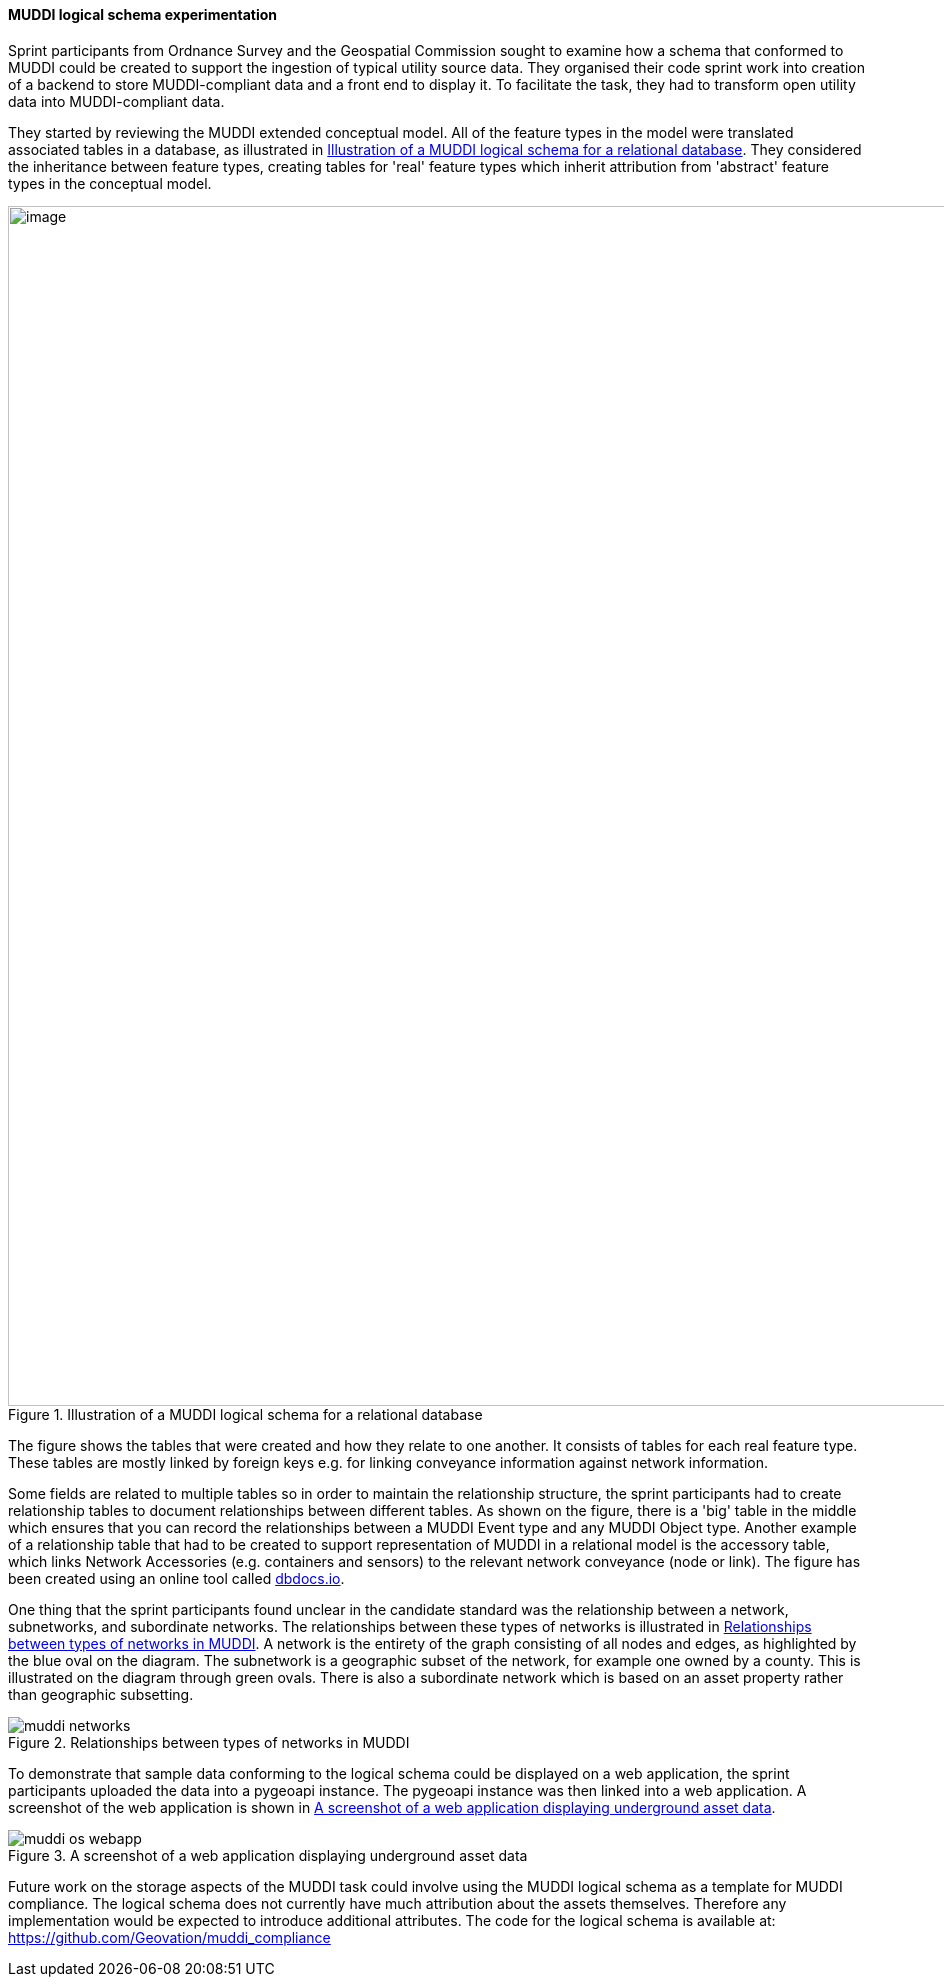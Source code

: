 [[os_muddi_results]]
==== MUDDI logical schema experimentation

Sprint participants from Ordnance Survey and the Geospatial Commission sought to examine how a schema that conformed to MUDDI could be created to support the ingestion of typical utility source data. They organised their code sprint work into creation of a backend to store MUDDI-compliant data and a front end to display it. To facilitate the task, they had to transform open utility data into MUDDI-compliant data.

They started by reviewing the MUDDI extended conceptual model. All of the feature types in the model were translated associated tables in a database, as illustrated in <<img_os_muddi_database>>. They considered the inheritance between feature types, creating tables for 'real' feature types which inherit attribution from 'abstract' feature types in the conceptual model.

[[img_os_muddi_database]]
.Illustration of a MUDDI logical schema for a relational database
image::images/muddi/os_muddi_database.png[image,width=1200]

The figure shows the tables that were created and how they relate to one another. It consists of tables for each real feature type. These tables are mostly linked by foreign keys e.g. for linking conveyance information against network information. 

Some fields are related to multiple tables so in order to maintain the relationship structure, the sprint participants had to create relationship tables to document relationships between different tables. As shown on the figure, there is a 'big' table in the middle which ensures that you can record the relationships between a MUDDI Event type and any MUDDI Object type.  Another example of a relationship table that had to be created to support representation of MUDDI in a relational model is the accessory table, which links Network Accessories (e.g. containers and sensors) to the relevant network conveyance (node or link). The figure has been created using an online tool called https://dbdocs.io/richard.hargreaves/MUDDI-Logical-Schema[dbdocs.io].


One thing that the sprint participants found unclear in the candidate standard was the relationship between a network, subnetworks, and subordinate networks. The relationships between these types of networks is illustrated in <<img_os_muddi_networks>>. A network is the entirety of the graph consisting of all nodes and edges, as highlighted by the blue oval on the diagram. The subnetwork is a geographic subset of the network, for example one owned by a county. This is illustrated on the diagram through green ovals. There is also a subordinate network which is based on an asset property rather than geographic subsetting. 

[[img_os_muddi_networks]]
.Relationships between types of networks in MUDDI
image::images/muddi/muddi_networks.png[]

To demonstrate that sample data conforming to the logical schema could be displayed on a web application, the sprint participants uploaded the data into a pygeoapi instance. The pygeoapi instance was then linked into a web application. A screenshot of the web application is shown in <<img_os_muddi_webapp>>.

[[img_os_muddi_webapp]]
.A screenshot of a web application displaying underground asset data
image::images/muddi/muddi_os_webapp.png[]

Future work on the storage aspects of the MUDDI task could involve using the MUDDI logical schema as a template for MUDDI compliance. The logical schema does not currently have much attribution about the assets themselves. Therefore any implementation would be expected to introduce additional attributes. The code for the logical schema is available at: https://github.com/Geovation/muddi_compliance  

